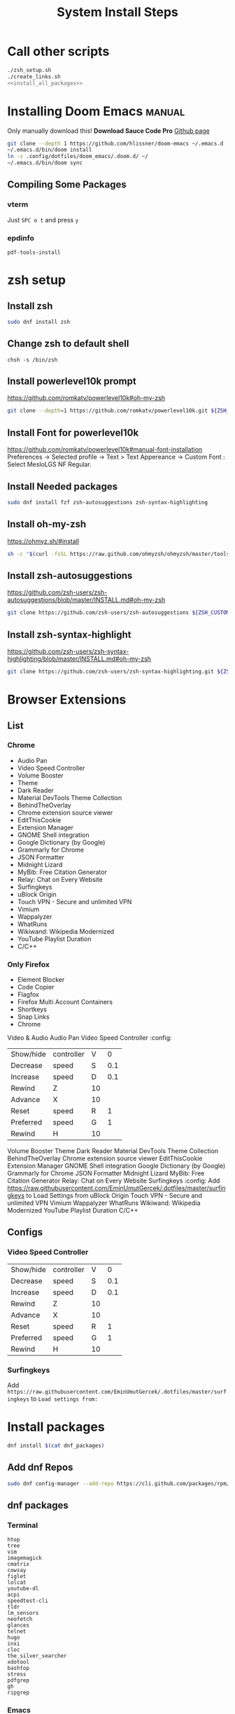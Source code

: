 #+TITLE: System Install Steps


* Call other scripts
#+BEGIN_SRC sh :tangle install_system.sh :noweb yes
./zsh_setup.sh
./create_links.sh
<<install_all_packages>>
#+END_SRC
* Installing Doom Emacs :manual:
Only manually download this!
*Download Sauce Code Pro*
[[https://github.com/hlissner/doom-emacs#install][Github page]]
#+BEGIN_SRC sh :dir ~/
git clone --depth 1 https://github.com/hlissner/doom-emacs ~/.emacs.d
~/.emacs.d/bin/doom install
ln -s .config/dotfiles/doom_emacs/.doom.d/ ~/
~/.emacs.d/bin/doom sync
#+END_SRC

** Compiling Some Packages
*** vterm
Just =SPC o t= and press =y=
*** epdinfo
~pdf-tools-install~
* zsh setup
:PROPERTIES:
:header-args: :tangle ./zsh_setup.sh
:END:
** Install zsh
#+begin_src sh
sudo dnf install zsh
#+end_src

#+RESULTS:

** Change zsh to default shell
#+begin_src shell
chsh -s /bin/zsh
#+end_src
** Install powerlevel10k prompt
https://github.com/romkatv/powerlevel10k#oh-my-zsh
#+begin_src sh
git clone --depth=1 https://github.com/romkatv/powerlevel10k.git ${ZSH_CUSTOM:-$HOME/.oh-my-zsh/custom}/themes/powerlevel10k
#+end_src
** Install Font for powerlevel10k
https://github.com/romkatv/powerlevel10k#manual-font-installation
Preferences -> Selected profile -> Text > Text Appereance -> Custom Font :  Select MesloLGS NF Regular.
** Install Needed packages
#+begin_src sh
sudo dnf install fzf zsh-autosuggestions zsh-syntax-highlighting
#+end_src
** Install oh-my-zsh
https://ohmyz.sh/#install

#+begin_src sh
sh -c "$(curl -fsSL https://raw.github.com/ohmyzsh/ohmyzsh/master/tools/install.sh)"
#+end_src
** Install zsh-autosuggestions
https://github.com/zsh-users/zsh-autosuggestions/blob/master/INSTALL.md#oh-my-zsh

#+begin_src sh
git clone https://github.com/zsh-users/zsh-autosuggestions ${ZSH_CUSTOM:-~/.oh-my-zsh/custom}/plugins/zsh-autosuggestions
#+end_src

#+RESULTS:
** Install zsh-syntax-highlight
https://github.com/zsh-users/zsh-syntax-highlighting/blob/master/INSTALL.md#oh-my-zsh

#+begin_src sh
git clone https://github.com/zsh-users/zsh-syntax-highlighting.git ${ZSH_CUSTOM:-~/.oh-my-zsh/custom}/plugins/zsh-syntax-highlighting
#+end_src
* Browser Extensions
** List
*** Chrome
- Audio Pan
- Video Speed Controller
- Volume Booster
- Theme
- Dark Reader
- Material DevTools Theme Collection
- BehindTheOverlay
- Chrome extension source viewer
- EditThisCookie
- Extension Manager
- GNOME Shell integration
- Google Dictionary (by Google)
- Grammarly for Chrome
- JSON Formatter
- Midnight Lizard
- MyBib: Free Citation Generator
- Relay: Chat on Every Website
- Surfingkeys
- uBlock Origin
- Touch VPN - Secure and unlimited VPN
- Vimium
- Wappalyzer
- WhatRuns
- Wikiwand: Wikipedia Modernized
- YouTube Playlist Duration
- C/C++
*** Only Firefox
- Element Blocker
- Code Copier
- Flagfox
- Firefox Multi Account Containers
- Shortkeys
- Snap Links
- Chrome
Video & Audio
Audio Pan
Video Speed Controller :config:
| Show/hide | controller | V  |   0 |
| Decrease  | speed      | S  | 0.1 |
| Increase  | speed      | D  | 0.1 |
| Rewind    | Z          | 10 |     |
| Advance   | X          | 10 |     |
| Reset     | speed      | R  |   1 |
| Preferred | speed      | G  |   1 |
| Rewind    | H          | 10 |     |
Volume Booster
Theme
Dark Reader
Material DevTools Theme Collection
BehindTheOverlay
Chrome extension source viewer
EditThisCookie
Extension Manager
GNOME Shell integration
Google Dictionary (by Google)
Grammarly for Chrome
JSON Formatter
Midnight Lizard
MyBib: Free Citation Generator
Relay: Chat on Every Website
Surfingkeys :config:
Add https://raw.githubusercontent.com/EminUmutGercek/.dotfiles/master/surfingkeys to Load Settings from
uBlock Origin
Touch VPN - Secure and unlimited VPN
Vimium
Wappalyzer
WhatRuns
Wikiwand: Wikipedia Modernized
YouTube Playlist Duration
C/C++
** Configs
*** Video Speed Controller
| Show/hide | controller | V  |   0 |
| Decrease  | speed      | S  | 0.1 |
| Increase  | speed      | D  | 0.1 |
| Rewind    | Z          | 10 |     |
| Advance   | X          | 10 |     |
| Reset     | speed      | R  |   1 |
| Preferred | speed      | G  |   1 |
| Rewind    | H          | 10 |     |
*** Surfingkeys
Add  =https://raw.githubusercontent.com/EminUmutGercek/.dotfiles/master/surfingkeys= to  =Load settings from:=
* Install packages
#+NAME: install_all_packages
#+begin_src sh
dnf install $(cat dnf_packages)
#+end_src
** Add dnf Repos
#+begin_src bash
sudo dnf config-manager --add-repo https://cli.github.com/packages/rpm/gh-cli.repo
#+end_src
** dnf packages
:PROPERTIES:
:header-args: :tangle ./dnf_packages
:END:
*** Terminal
#+begin_src text
htop
tree
vim
imagemagick
cmatrix
cowsay
figlet
lolcat
youtube-dl
acpi
speedtest-cli
tldr
lm_sensors
neofetch
glances
telnet
hugo
inxi
cloc
the_silver_searcher
xdotool
bashtop
stress
pdfgrep
gh
ripgrep
#+end_src
*** Emacs
#+begin_src text
emacs
libvterm
plantuml
pandoc
zeal
texlive-scheme-full
#+end_src
*** GUI Programs
#+begin_src text
qbittorrent
okular
flameshot
kruler
#+end_src
*** Programming Languages
**** Python
#+begin_src text
bpython
#+end_src
**** C/C++
#+begin_src text
cmake
libtool
clang
meson
valgrind
#+end_src
**** Lisp
#+begin_src text
rlwrap
#+end_src
**** Javascript
#+begin_src text
nodejs
#+end_src
*** Fedora specific
#+begin_src text
firewall-config
#+end_src
*** Cyber Security
#+begin_src text
nmap
#+end_src
*** Git
#+begin_src shell
git-instaweb
#+end_src
*** Fonts
#+begin_src text
overpass-fonts
#+end_src
** flatpak
#+begin_src text
Discord
Dropbox
Flatseal
Spotify
Peek
FontFinder
#+end_src
** pip packages
:PROPERTIES:
:header-args: :tangle ./pip_packages
:END:
#+begin_src text
pytest
nose
pip install python-language-server[all]
pyright
#+end_src
* Gnome
** Gnome Extensions
*** Fedora
#+BEGIN_SRC sh  :results verbatim
gnome-extensions list --enabled
#+END_SRC

#+RESULTS:
#+begin_example
scroll-workspaces@gfxmonk.net
drive-menu@gnome-shell-extensions.gcampax.github.com
sound-output-device-chooser@kgshank.net
remove-dropdown-arrows@mpdeimos.com
appindicatorsupport@rgcjonas.gmail.com
remove-alt-tab-delay@tetrafox.pw
extensions-sync@elhan.io
alternate-tab@gnome-shell-extensions.gcampax.github.com
clipboard-indicator@tudmotu.com
putWindow@clemens.lab21.org
color-picker@tuberry
nightthemeswitcher@romainvigier.fr
timepp@zagortenay333
refresh-wifi@kgshank.net
extensions@abteil.org
vim-altTab@kokong.info
#+end_example
* Fedora Settings
** TOOD Remove nano
** Fonts
#+begin_src text
sudo dnf install curl cabextract xorg-x11-font-utils fontconfig
sudo rpm -i https://downloads.sourceforge.net/project/mscorefonts2/rpms/msttcore-fonts-installer-2.6-1.noarch.rpm 
#+end_src
* CentOS Server Setup
#+begin_src bash
sudo dnf install git
sudo dnf group install "Development Tools"
sudo dnf install net-tools
sudo dnf install tmux
#+end_src
